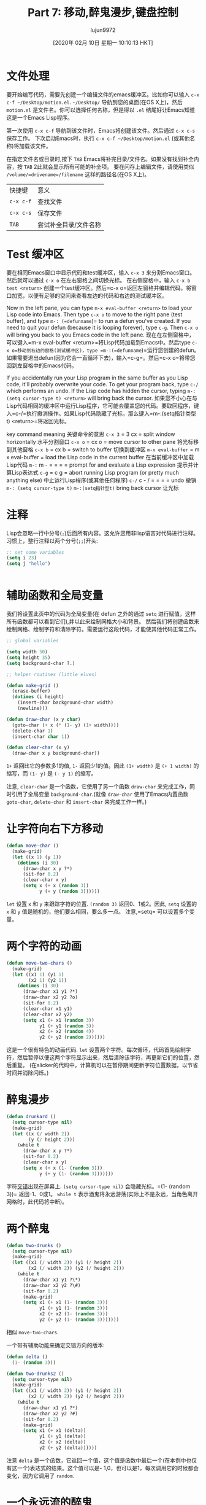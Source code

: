 #+TITLE: Part 7: 移动,醉鬼漫步,键盘控制
#+URL: http://dantorop.info/project/emacs-animation/lisp7.html
#+AUTHOR: lujun9972
#+TAGS: raw
#+DATE: [2020年 02月 10日 星期一 10:10:13 HKT]
#+LANGUAGE:  zh-CN
#+OPTIONS:  H:6 num:nil toc:t n:nil ::t |:t ^:nil -:nil f:t *:t <:nil

* 文件处理
:PROPERTIES:
:CUSTOM_ID: file-handling
:END:

要开始编写代码，需要先创建一个编辑文件的emacs缓冲区。比如你可以输入 =c-x c-f ~/Desktop/motion.el=.
=~/Desktop/= 导航到您的桌面(在OS X上)，然后 =motion.el= 是文件名。你可以选择任何名称，但是得以 =.el= 结尾好让Emacs知道这是一个Emacs Lisp程序。

第一次使用 =c-x c-f= 导航到该文件时，Emacs将创建该文件。然后通过 =c-x c-s= 保存工作。
下次启动Emacs时，执行 =c-x c-f ~/Desktop/motion.el= (或其他名称)将加载该文件。

在指定文件名或目录时,按下 =TAB= Emacs将补完目录/文件名。如果没有找到补全内容，按 =TAB= 2此就会显示所有可能的补全项。
要在闪存上编辑文件，请使用类似 =/volume/=drivename=/filename= 这样的路径名(在OS X上)。

| 快捷键    | 意义                  |
| =c-x c-f= | 查找文件              |
| =c-x c-s= | 保存文件              |
| =TAB=     | 尝试补全目录/文件名称 |

* Test 缓冲区
:PROPERTIES:
:CUSTOM_ID: test-buffers
:END:

要在相同Emacs窗口中显示代码和test缓冲区，输入 =c-x 3= 来分割Emacs窗口。然后就可以通过 =c-x o= 在左右窗格之间切换光标。
在右侧窗格中，输入 =c-x b test <return>= 创建一个test缓冲区。然后=c-x o=返回左窗格并编辑代码。将窗口加宽，以便有足够的空间来查看左边的代码和右边的测试缓冲区。

[[http://dantorop.info/project/emacs-animation/emacs-two-pane.jpg]]

Now in the left pane, you can type =m-x eval-buffer <return>= to load your Lisp code into Emacs. Then type =c-x o= to move to the right pane (test buffer), and type =m-: (=defunname=)= to run a defun you've created. If you need to quit your defun (because it is looping forever), type =c-g=. Then =c-x o= will bring you back to you Emacs code in the left pane.
现在在左侧窗格中，可以键入=m-x eval-buffer <return>=将Lisp代码加载到Emacs中。然后type =c-x o=移动到右边的窗格(测试缓冲区)，type =m-:(=defunname=)=运行您创建的defun。如果需要退出defun(因为它会一直循环下去)，输入=c-g=。然后=c-x o=将带您回到左窗格中的Emacs代码。

If you accidentally run your Lisp program in the same buffer as you Lisp code, it'll probably overwrite your code. To get your program back, type =c-/= which performs an undo. If the Lisp code has hidden the cursor, typing =m-: (setq cursor-type t) <return>= will bring back the cursor.
如果您不小心在与Lisp代码相同的缓冲区中运行Lisp程序，它可能会覆盖您的代码。要取回程序，键入=c-/=执行撤消操作。如果Lisp代码隐藏了光标，那么键入=m-:(setq指针类型t) <return>=将返回光标。

key command meaning
关键命令的意思
=c-x 3=
= 3 cx =
split window horizontally
水平分割窗口
=c-x o=
= cx o =
move cursor to other pane
将光标移到其他窗格
=c-x b=
= cx b =
switch to buffer
切换到缓冲区
=m-x eval-buffer=
= m x eval-buffer =
load the Lisp code in the current buffer
在当前缓冲区中加载Lisp代码
=m-:=
m - = = = =
prompt for and evaluate a Lisp expression
提示并计算Lisp表达式
=c-g=
= c g =
abort running Lisp program (or pretty much anything else)
中止运行Lisp程序(或其他任何程序)
=c-/=
c - / = = = =
undo
撤销
=m-: (setq cursor-type t)=
=m-:(setq指针型t)=
bring back cursor
让光标

* 注释
:PROPERTIES:
:CUSTOM_ID: comments
:END:

Lisp会忽略一行中分号(=;=)后面所有内容。这允许您用非lisp语言对代码进行注释。习惯上，整行注释以两个分号(=;;=)开头:

#+begin_src emacs-lisp
  ;; set some variables
  (setq i 23)
  (setq j "hello")
#+end_src
#+BEGIN_EXAMPLE
#+END_EXAMPLE

* 辅助函数和全局变量
:PROPERTIES:
:CUSTOM_ID: helper-routines-and-global-variables
:END:

我们将设置此页中的代码为全局变量(在 defun 之外的通过 =setq= 进行赋值，这样所有函数都可以看到它们),并以此来绘制网格大小和背景。
然后我们将创建函数来绘制网格、绘制字符和清除字符。需要运行这段代码，才能使其他代码正常工作。

#+begin_src emacs-lisp
  ;; global variables

  (setq width 50)
  (setq height 35)
  (setq background-char ?.)

  ;; helper routines (little elves)

  (defun make-grid ()
    (erase-buffer)
    (dotimes (i height)
      (insert-char background-char width)
      (newline)))

  (defun draw-char (x y char)
    (goto-char (+ x (* (1- y) (1+ width))))
    (delete-char 1)
    (insert-char char 1))

  (defun clear-char (x y)
    (draw-char x y background-char))
#+end_src

=1+= 返回比它的参数多1的值, =1-= 返回少1的值。因此 =(1+ width)= 是 =(+ 1 width)= 的缩写，而 =(1- y)= 是 =(- y 1)= 的缩写。

注意, =clear-char= 是一个函数，它使用了另一个函数 =draw-char= 来完成工作，同时引用了全局变量 =background-char=.(就像 =draw-char= 使用了Emacs内置函数  =goto-char=, =delete-char= 和 =insert-char= 来完成工作一样。)

* 让字符向右下方移动
:PROPERTIES:
:CUSTOM_ID: animate-a-character-down-and-to-right
:END:

#+begin_src emacs-lisp
  (defun move-char ()
    (make-grid)
    (let ((x 1) (y 1))
      (dotimes (i 30)
        (draw-char x y ?*)
        (sit-for 0.2)
        (clear-char x y)
        (setq x (+ x (random 3))
              y (+ y (random 3))))))
#+end_src

=let= 设置 =x= 和 =y= 来跟踪字符的位置.
=(random 3)= 返回0、1或2。因此, =setq= 设置的 =x= 和 =y= 值是随机的，他们要么相同，要么多一点。
注意,=setq= 可以设置多个变量。

* 两个字符的动画
:PROPERTIES:
:CUSTOM_ID: animate-two-characters
:END:

#+begin_src emacs-lisp
  (defun move-two-chars ()
    (make-grid)
    (let ((x1 1) (y1 1)
          (x2 1) (y2 1))
      (dotimes (i 30)
        (draw-char x1 y1 ?*)
        (draw-char x2 y2 ?o)
        (sit-for 0.2)
        (clear-char x1 y1)
        (clear-char x2 y2)
        (setq x1 (+ x1 (random 3))
              y1 (+ y1 (random 3))
              x2 (+ x2 (random 4))
              y2 (+ y2 (random 2))))))
#+end_src

这是一个很有特色的动画代码. =let= 设置两个字符。每次循环，代码首先绘制字符，然后暂停以便这两个字符显示出来，然后清除该字符，再更新它们的位置，然后重复。 (在slicker的代码中，计算机可以在暂停期间更新字符位置数据，以节省时间并消除闪烁。)

* 醉鬼漫步
:PROPERTIES:
:CUSTOM_ID: drunkards-walk
:END:

#+begin_src emacs-lisp
  (defun drunkard ()
    (setq cursor-type nil)
    (make-grid)
    (let ((x (/ width 2))
          (y (/ height 2)))
      (while t
        (draw-char x y ?*)
        (sit-for 0.2)
        (clear-char x y)
        (setq x (+ x (1- (random 3)))
              y (+ y (1- (random 3)))))))
#+end_src

字符[[http://en.wikipedia.org/wiki/Random_walk][交错]]出现在屏幕上. =(setq cursor-type nil)= 会隐藏光标。=(1- (random 3))= 返回-1、0或1。 =while t= 表示酒鬼将永远游荡(实际上不是永远，当角色离开网格时，此代码将中断)。

* 两个醉鬼
:PROPERTIES:
:CUSTOM_ID: two-drunkards
:END:

#+begin_src emacs-lisp
  (defun two-drunks ()
    (setq cursor-type nil)
    (make-grid)
    (let ((x1 (/ width 2)) (y1 (/ height 2))
          (x2 (/ width 2)) (y2 (/ height 2)))
      (while t
        (draw-char x1 y1 ?\*)
        (draw-char x2 y2 ?\#)
        (sit-for 0.2)
        (make-grid)
        (setq x1 (+ x1 (1- (random 3)))
              y1 (+ y1 (1- (random 3)))
              x2 (+ x2 (1- (random 3)))
              y2 (+ y2 (1- (random 3)))))))
#+end_src

相似 =move-two-chars=.

一个带有辅助功能来确定交错方向的版本:

#+begin_src emacs-lisp
  (defun delta ()
    (1- (random 3)))

  (defun two-drunks2 ()
    (setq cursor-type nil)
    (make-grid)
    (let ((x1 (/ width 2)) (y1 (/ height 2))
          (x2 (/ width 2)) (y2 (/ height 2)))
      (while t
        (draw-char x1 y1 ?*)
        (draw-char x2 y2 ?#)
        (sit-for 0.2)
        (make-grid)
        (setq x1 (+ x1 (delta))
              y1 (+ y1 (delta))
              x2 (+ x2 (delta))
              y2 (+ y2 (delta))))))
#+end_src

注意 =delta= 是一个函数，它返回一个值，这个值是函数中最后一个(在本例中也仅有这一个)表达式的结果。这个值可以是- 1,0，也可以是1，每次调用它的时候都会变化，因为它调用了 =random=.

* 一个永远流的醉鬼
:PROPERTIES:
:CUSTOM_ID: a-drunkard-who-can-wander-forever
:END:

#+begin_src emacs-lisp
  (defun circular-drunkard ()
    (setq cursor-type nil)
    (make-grid)
    (let ((x (/ width 2))
          (y (/ height 2)))
      (while t
        (draw-char x y ?*)
        (sit-for 0.05)
        (clear-char x y)
        (setq x (+ x (1- (random 3)))
              y (+ y (1- (random 3))))
        ;; like pac-man, edges of screen connect
        (if (< x 1) (setq x width))
        (if (> x width) (setq x 1))
        (if (< y 1) (setq y height))
        (if (> y height) (setq y 1)))))
#+end_src

最后的 =if= 从句处理离开网格的字符。

* 受键盘控制的行者
:PROPERTIES:
:CUSTOM_ID: keyboard-controlled-walker
:END:

#+begin_src emacs-lisp
  (defun walker ()
    (setq cursor-type nil)
    (make-grid)
    (let ((x 1) (y 1))
      (while t
        (draw-char x y ?*)
        (let ((key (read-event)))
          (clear-char x y)
          (cond
           ((eq key 'left)
            (setq x (1- x)))
           ((eq key 'right)
            (setq x (1+ x)))
           ((eq key 'up)
            (setq y (1- y)))
           ((eq key 'down)
            (setq y (1+ y)))))
        ;; stop at edges of screen
        (setq x (min x width)
              y (min y height)
              x (max x 1)
              y (max y 1)))))
#+end_src

就像一个醉汉走路一样，只是现在能用键盘控制角色走路的方向.
=(read-event)= 等待一个按键，然后返回它. =cond= (condition的缩写)函数是一种执行多个 =if= 而不需要每次都写 =if= 的方法。
通过 =let= 命令将 =(read-event)= 的结果临时存储在变量 =key= 中，让 =cond= 将相同的按键与所有四个箭头键进行比较。
在 =left=, =right=, =up=, =down= 之前的撇号(='=)是必须的，否则Lisp会认为我们指的是一个名为 =left= (或其他)的变量。

=min= 和 =max= 函数分别返回它们的参数中的最小值和最大i值。
这是一种确保x总是小于等于 =width=, y总是小于等于 =height=,并且x和y都大于等于1简洁的方法。

* 按一次键，角色就会一直移动
:PROPERTIES:
:CUSTOM_ID: the-character-keeps-moving-once-directed-by-keypress
:END:

#+begin_src emacs-lisp
  (defun runner ()
    (setq cursor-type nil)
    (make-grid)
    (let ((x 1) (y 1)
          (dx 0) (dy 0))
      (while (and (>= x 1) (<= x width))
        (draw-char x y ?*)
        (let ((key (read-event nil nil 0.1)))
          (cond
           ((eq key 'left)
            (setq dx -1))
           ((eq key 'right)
            (setq dx 1))
           ((eq key 'up)
            (setq dy -1))
           ((eq key 'down)
            (setq dy 1))))
        (clear-char x y)
        (setq x (+ x dx)
              y (+ y dy))
        ;; bounce off edges
        (if (or (< x 1) (> x width))
            (setq dx (- dx)))
        (if (or (< y 1) (> y height))
            (setq dy (- dy)))
        ;; stop at edges of screen
        (setq x (min x width)
              y (min y height)
              x (max x 1)
              y (max y 1)))))
#+end_src

变量 =dx= 和 =dy= 代表x和y的偏差，描述x和y的变化率。

=(read-event nil nil 0.1)= 等待击键十分之一秒，并返回击键(如果有的话)，或者 =nil= 如果当时没有击键。
这是检查输入的一种好方法，但是会在没有输入的情况下，继续执行操作。因为它需要等待一段时间，所以我们不再需要 =(sit-for 0.1)=,在 =read-event= 中的等待做同样的事情。

=(setq dx (- dx))= 设置 =dx= 为负的 =dx=,以反转字符的左右移动。 类似地, =(setq dy (- dy))= 反转字符的上下运动方向。
这(在 =if= 测试中)使角色走的太远的情况下在屏幕边缘反弹。这是一大段代码让字符在屏幕边缘弹回，也受到其约束…

* 字符会从网格的顶部/底部弹起，但会从两侧掉下去
:PROPERTIES:
:CUSTOM_ID: the-character-bounces-off-of-topbottom-of-grid-but-falls-off-the-sides
:END:

#+begin_src emacs-lisp
  (defun runner-with-boundaries ()
    (setq cursor-type nil)
    (make-grid)
    (let ((x 1) (y 1)
          (dx 0) (dy 0))
      (while (and (>= x 1) (<= x width))
        (draw-char x y ?*)
        (let ((key (read-event nil nil 0.1)))
          (cond
           ((eq key 'left)
            (setq dx -1))
           ((eq key 'right)
            (setq dx 1))
           ((eq key 'up)
            (setq dy -1))
           ((eq key 'down)
            (setq dy 1))))
        (clear-char x y)
        (setq x (+ x dx)
              y (+ y dy))
        ;; bounce off top/bottom edges
        (if (or (< y 1) (> y height))
            (setq dy (- dy)))
        ;; stop at edges of screen
        (setq y (min y height)
              y (max y 1)))
      (insert "Game over")))
#+end_src

现在 =while= 循环不会一直循环下去，除非字符保持在左/右网格边界内。最后的“Game over”是有点粗糙，但这开始让我们更像Pong游戏了!
